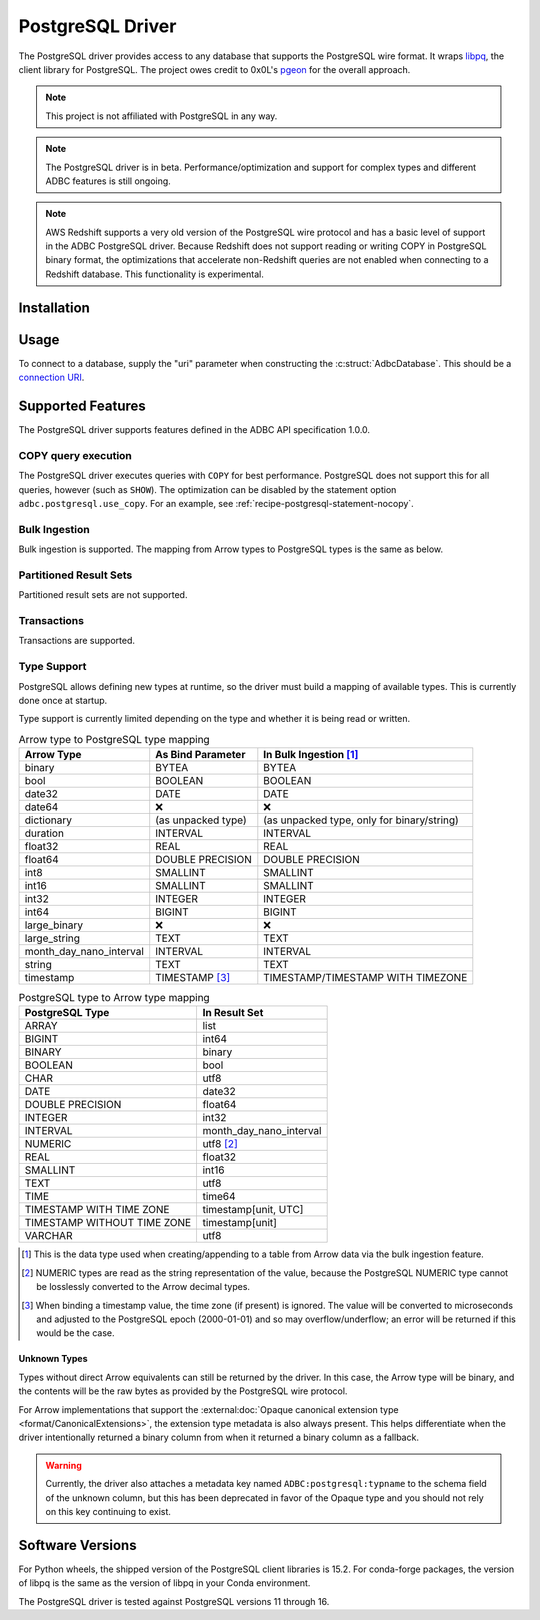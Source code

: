 .. Licensed to the Apache Software Foundation (ASF) under one
.. or more contributor license agreements.  See the NOTICE file
.. distributed with this work for additional information
.. regarding copyright ownership.  The ASF licenses this file
.. to you under the Apache License, Version 2.0 (the
.. "License"); you may not use this file except in compliance
.. with the License.  You may obtain a copy of the License at
..
..   http://www.apache.org/licenses/LICENSE-2.0
..
.. Unless required by applicable law or agreed to in writing,
.. software distributed under the License is distributed on an
.. "AS IS" BASIS, WITHOUT WARRANTIES OR CONDITIONS OF ANY
.. KIND, either express or implied.  See the License for the
.. specific language governing permissions and limitations
.. under the License.

=================
PostgreSQL Driver
=================

.. adbc_driver_status:: ../../../c/driver/postgresql/README.md

The PostgreSQL driver provides access to any database that supports
the PostgreSQL wire format.  It wraps `libpq`_, the client library for
PostgreSQL.  The project owes credit to 0x0L's `pgeon`_ for the
overall approach.

.. note:: This project is not affiliated with PostgreSQL in any way.

.. _libpq: https://www.postgresql.org/docs/current/libpq.html
.. _pgeon: https://github.com/0x0L/pgeon

.. note:: The PostgreSQL driver is in beta.
          Performance/optimization and support for complex types and
          different ADBC features is still ongoing.

.. note:: AWS Redshift supports a very old version of the PostgreSQL
          wire protocol and has a basic level of support in the ADBC
          PostgreSQL driver. Because Redshift does not support reading or
          writing COPY in PostgreSQL binary format, the optimizations that
          accelerate non-Redshift queries are not enabled when connecting
          to a Redshift database. This functionality is experimental.

Installation
============

.. tab-set::

   .. tab-item:: C/C++
      :sync: cpp

      For conda-forge users:

      .. code-block:: shell

         mamba install libadbc-driver-postgresql

   .. tab-item:: Go
      :sync: go

      Install the C/C++ package and use the Go driver manager.
      Requires CGO.

      .. code-block:: shell

         go get github.com/apache/arrow-adbc/go/adbc/drivermgr

   .. tab-item:: Python
      :sync: python

      .. code-block:: shell

         # For conda-forge
         mamba install adbc-driver-postgresql

         # For pip
         pip install adbc_driver_postgresql

   .. tab-item:: R
      :sync: r

      .. code-block:: r

         install.packages("adbcpostgresql")

Usage
=====

To connect to a database, supply the "uri" parameter when constructing
the :c:struct:`AdbcDatabase`.  This should be a `connection URI
<https://www.postgresql.org/docs/current/libpq-connect.html#LIBPQ-CONNSTRING>`_.

.. tab-set::

   .. tab-item:: C++
      :sync: cpp

      .. code-block:: cpp

         #include "arrow-adbc/adbc.h"

         // Ignoring error handling
         struct AdbcDatabase database;
         AdbcDatabaseNew(&database, nullptr);
         AdbcDatabaseSetOption(&database, "uri", "postgresql://localhost:5433", nullptr);
         AdbcDatabaseInit(&database, nullptr);

   .. tab-item:: Go
      :sync: go

      You must have `libadbc_driver_postgresql.so` on your LD_LIBRARY_PATH,
      or in the same directory as the executable when you run this. This
      requires CGO and loads the C++ ADBC postgresql driver.

      .. code-block:: go

         import (
            "context"

            "github.com/apache/arrow-adbc/go/adbc"
            "github.com/apache/arrow-adbc/go/adbc/drivermgr"
         )

         func main() {
            var drv drivermgr.Driver
            db, err := drv.NewDatabase(map[string]string{
               "driver": "adbc_driver_postgresql",
               adbc.OptionKeyURI: "postgresql://user:pass@localhost:5433/postgres",
            })
            if err != nil {
               // handle error
            }
            defer db.Close()

            cnxn, err := db.Open(context.Background())
            if err != nil {
               // handle error
            }
            defer cnxn.Close()
         }

   .. tab-item:: Python
      :sync: python

      .. code-block:: python

         import adbc_driver_postgresql.dbapi

         uri = "postgresql://user:pass@localhost:5433/postgres"
         with adbc_driver_postgresql.dbapi.connect(uri) as conn:
             pass

      For more examples, see :doc:`../python/recipe/postgresql`.

   .. tab-item:: R
      :sync: r

      .. code-block:: r

         library(adbcdrivermanager)

         # Use the driver manager to connect to a database
         uri <- Sys.getenv("ADBC_POSTGRESQL_TEST_URI")
         db <- adbc_database_init(adbcpostgresql::adbcpostgresql(), uri = uri)
         con <- adbc_connection_init(db)

Supported Features
==================

The PostgreSQL driver supports features defined in the ADBC API specification
1.0.0.

COPY query execution
--------------------

The PostgreSQL driver executes queries with ``COPY`` for best performance.
PostgreSQL does not support this for all queries, however (such as ``SHOW``).
The optimization can be disabled by the statement option
``adbc.postgresql.use_copy``.  For an example, see
:ref:`recipe-postgresql-statement-nocopy`.

Bulk Ingestion
--------------

Bulk ingestion is supported.  The mapping from Arrow types to
PostgreSQL types is the same as below.

Partitioned Result Sets
-----------------------

Partitioned result sets are not supported.

Transactions
------------

Transactions are supported.

Type Support
------------

PostgreSQL allows defining new types at runtime, so the driver must
build a mapping of available types.  This is currently done once at
startup.

Type support is currently limited depending on the type and whether it is
being read or written.

.. list-table:: Arrow type to PostgreSQL type mapping
   :header-rows: 1

   * - Arrow Type
     - As Bind Parameter
     - In Bulk Ingestion [#bulk-ingestion]_

   * - binary
     - BYTEA
     - BYTEA

   * - bool
     - BOOLEAN
     - BOOLEAN

   * - date32
     - DATE
     - DATE

   * - date64
     - ❌
     - ❌

   * - dictionary
     - (as unpacked type)
     - (as unpacked type, only for binary/string)

   * - duration
     - INTERVAL
     - INTERVAL

   * - float32
     - REAL
     - REAL

   * - float64
     - DOUBLE PRECISION
     - DOUBLE PRECISION

   * - int8
     - SMALLINT
     - SMALLINT

   * - int16
     - SMALLINT
     - SMALLINT

   * - int32
     - INTEGER
     - INTEGER

   * - int64
     - BIGINT
     - BIGINT

   * - large_binary
     - ❌
     - ❌

   * - large_string
     - TEXT
     - TEXT

   * - month_day_nano_interval
     - INTERVAL
     - INTERVAL

   * - string
     - TEXT
     - TEXT

   * - timestamp
     - TIMESTAMP [#timestamp]_
     - TIMESTAMP/TIMESTAMP WITH TIMEZONE

.. list-table:: PostgreSQL type to Arrow type mapping
   :header-rows: 1

   * - PostgreSQL Type
     - In Result Set

   * - ARRAY
     - list
   * - BIGINT
     - int64
   * - BINARY
     - binary
   * - BOOLEAN
     - bool
   * - CHAR
     - utf8
   * - DATE
     - date32
   * - DOUBLE PRECISION
     - float64
   * - INTEGER
     - int32
   * - INTERVAL
     - month_day_nano_interval
   * - NUMERIC
     - utf8 [#numeric-utf8]_
   * - REAL
     - float32
   * - SMALLINT
     - int16
   * - TEXT
     - utf8
   * - TIME
     - time64
   * - TIMESTAMP WITH TIME ZONE
     - timestamp[unit, UTC]
   * - TIMESTAMP WITHOUT TIME ZONE
     - timestamp[unit]
   * - VARCHAR
     - utf8

.. [#bulk-ingestion] This is the data type used when creating/appending to a
                     table from Arrow data via the bulk ingestion feature.

.. [#numeric-utf8] NUMERIC types are read as the string representation of the
                   value, because the PostgreSQL NUMERIC type cannot be
                   losslessly converted to the Arrow decimal types.

.. [#timestamp] When binding a timestamp value, the time zone (if present) is
                ignored.  The value will be converted to microseconds and
                adjusted to the PostgreSQL epoch (2000-01-01) and so may
                overflow/underflow; an error will be returned if this would be
                the case.

Unknown Types
~~~~~~~~~~~~~

Types without direct Arrow equivalents can still be returned by the driver.
In this case, the Arrow type will be binary, and the contents will be the raw
bytes as provided by the PostgreSQL wire protocol.

For Arrow implementations that support the :external:doc:`Opaque canonical
extension type <format/CanonicalExtensions>`, the extension type metadata is
also always present.  This helps differentiate when the driver intentionally
returned a binary column from when it returned a binary column as a fallback.

.. warning:: Currently, the driver also attaches a metadata key named
             ``ADBC:postgresql:typname`` to the schema field of the unknown
             column, but this has been deprecated in favor of the Opaque type
             and you should not rely on this key continuing to exist.

Software Versions
=================

For Python wheels, the shipped version of the PostgreSQL client libraries is
15.2.  For conda-forge packages, the version of libpq is the same as the
version of libpq in your Conda environment.

The PostgreSQL driver is tested against PostgreSQL versions 11 through 16.
